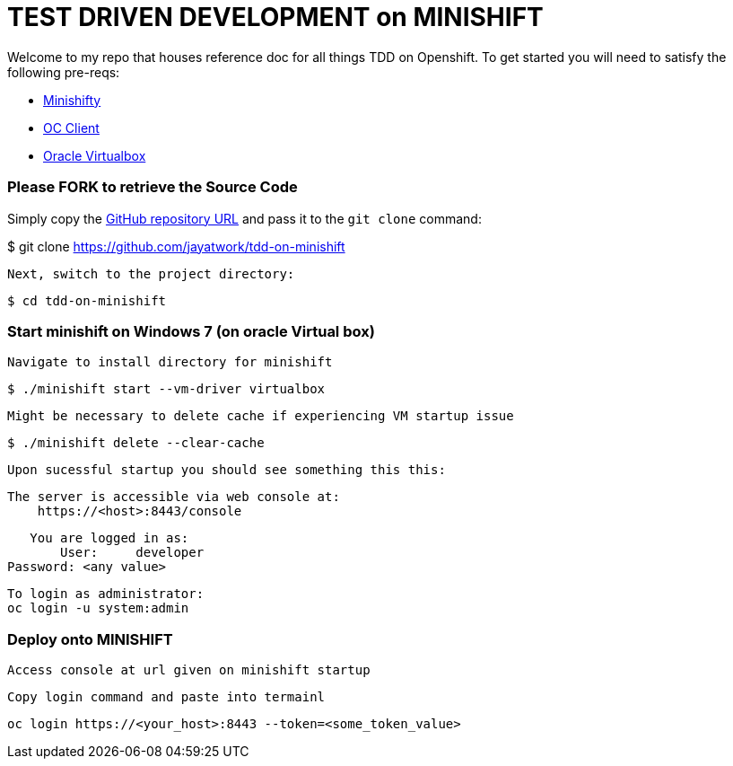 = TEST DRIVEN DEVELOPMENT on MINISHIFT
Welcome to my repo that houses reference doc for all things TDD on Openshift. To get started you will need to satisfy the following pre-reqs:

* https://www.okd.io/minishift[Minishifty]
* https://www.okd.io/download.html#oc-platforms[OC Client]
* https://www.virtualbox.org[Oracle Virtualbox]


=== Please FORK to retrieve the Source Code

Simply copy the https://github.com/jayatwork/tdd-on-minishift[GitHub repository URL] and pass it to the `git clone` command:

$ git clone https://github.com/jayatwork/tdd-on-minishift

 Next, switch to the project directory:

  $ cd tdd-on-minishift


=== Start minishift on Windows 7 (on oracle Virtual box)

 Navigate to install directory for minishift

  $ ./minishift start --vm-driver virtualbox

 Might be necessary to delete cache if experiencing VM startup issue

  $ ./minishift delete --clear-cache

 Upon sucessful startup you should see something this this:

  The server is accessible via web console at:
      https://<host>:8443/console

      You are logged in as:
          User:     developer
	  Password: <any value>

	  To login as administrator:
	  oc login -u system:admin

=== Deploy onto MINISHIFT

 Access console at url given on minishift startup 

 Copy login command and paste into termainl
 
  oc login https://<your_host>:8443 --token=<some_token_value>


